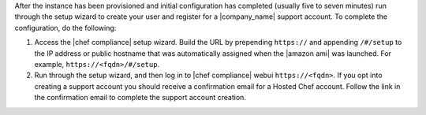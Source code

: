.. The contents of this file may be included in multiple topics (using the includes directive).
.. The contents of this file should be modified in a way that preserves its ability to appear in multiple topics.

After the instance has been provisioned and initial configuration has completed (usually five to seven minutes) run through the setup wizard to create your user and register for a |company_name| support account. To complete the configuration, do the following:

#. Access the |chef compliance| setup wizard.  Build the URL by prepending ``https://`` and appending ``/#/setup`` to the IP address or public hostname that was automatically assigned when the |amazon ami| was launched.  For example, ``https://<fqdn>/#/setup``.
#. Run through the setup wizard, and then log in to |chef compliance| webui ``https://<fqdn>``. If you opt into creating a support account you should receive a confirmation email for a Hosted Chef account. Follow the link in the confirmation email to complete the support account creation.
